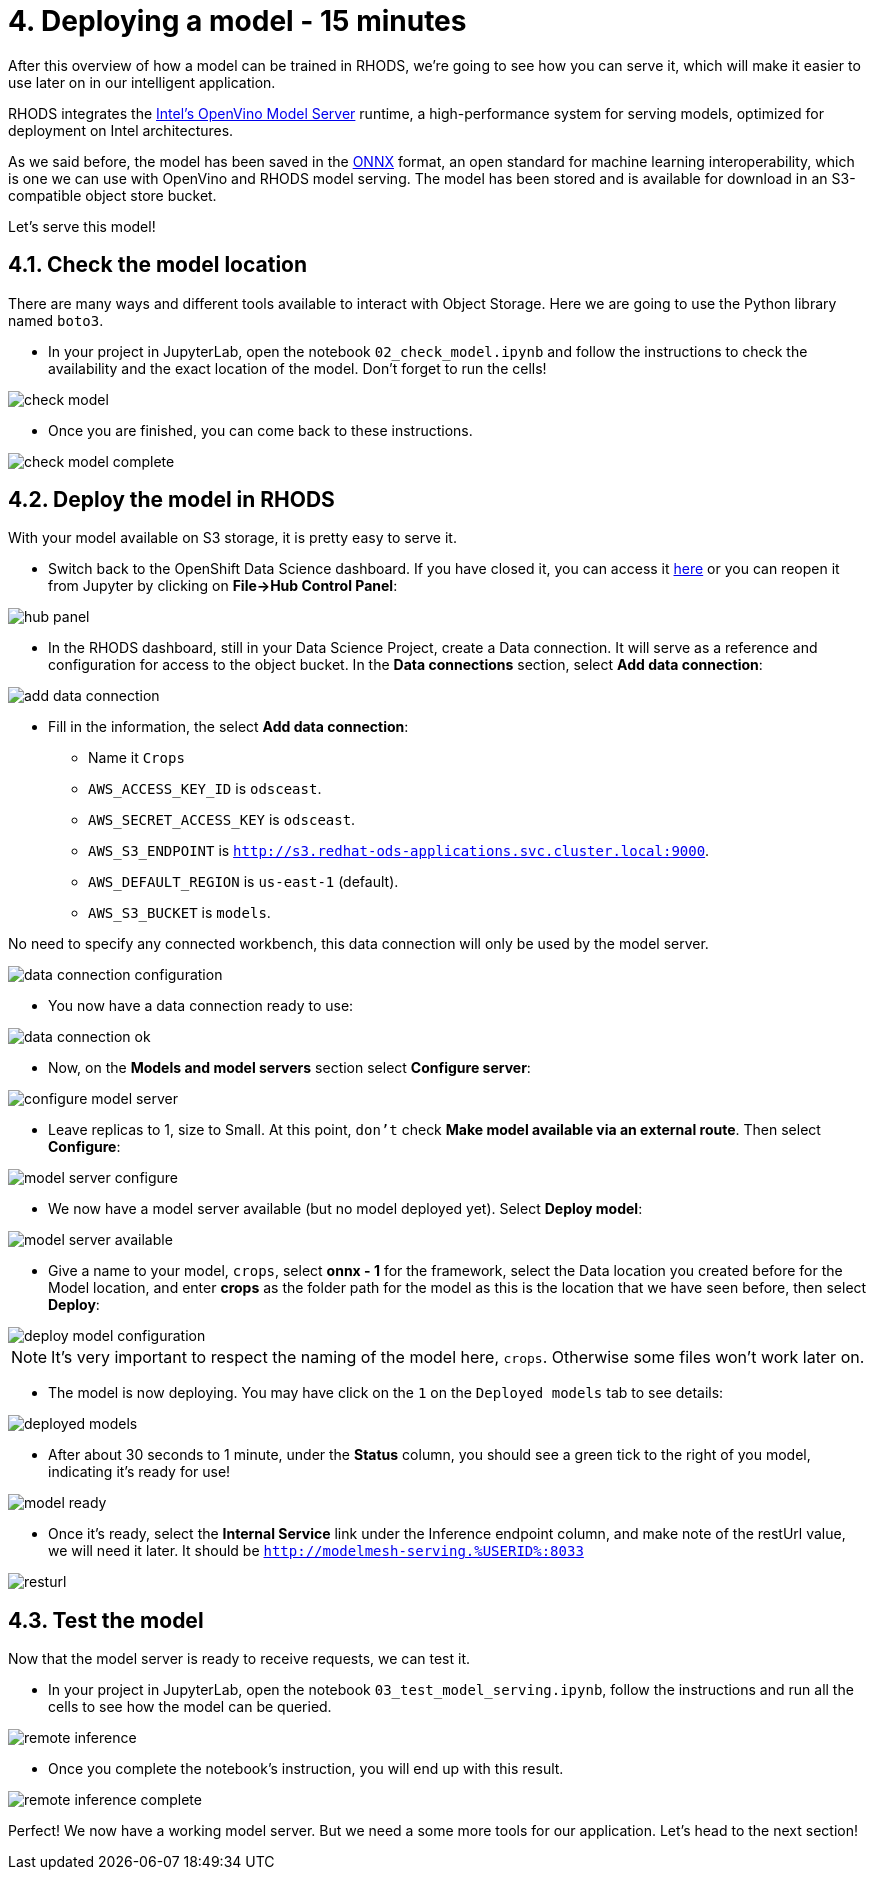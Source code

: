 = 4. Deploying a model - 15 minutes
:imagesdir: ../assets/images

After this overview of how a model can be trained in RHODS, we're going to see how you can serve it, which will make it easier to use later on in our intelligent application.

RHODS integrates the https://docs.openvino.ai/latest/ovms_what_is_openvino_model_server.html[Intel's OpenVino Model Server^] runtime, a high-performance system for serving models, optimized for deployment on Intel architectures.

As we said before, the model has been saved in the https://onnx.ai/[ONNX^] format, an open standard for machine learning interoperability, which is one we can use with OpenVino and RHODS model serving. The model has been stored and is available for download in an S3-compatible object store bucket.

Let's serve this model!

== 4.1. Check the model location

There are many ways and different tools available to interact with Object Storage. Here we are going to use the Python library named `boto3`.

* In your project in JupyterLab, open the notebook `02_check_model.ipynb` and follow the instructions to check the availability and the exact location of the model. Don't forget to run the cells!

image::check_model.png[]

* Once you are finished, you can come back to these instructions.

image::check_model_complete.png[]

== 4.2. Deploy the model in RHODS

With your model available on S3 storage, it is pretty easy to serve it.

* Switch back to the OpenShift Data Science dashboard. If you have closed it, you can access it https://rhods-dashboard-redhat-ods-applications.%SUBDOMAIN%[here^] or you can reopen it from Jupyter by clicking on **File->Hub Control Panel**:

image::hub_panel.png[]

* In the RHODS dashboard, still in your Data Science Project, create a Data connection. It will serve as a reference and configuration for access to the object bucket. In the **Data connections** section, select **Add data connection**:

image::add_data_connection.png[]

* Fill in the information, the select **Add data connection**:
    ** Name it `Crops`
    ** `AWS_ACCESS_KEY_ID` is `odsceast`.
    ** `AWS_SECRET_ACCESS_KEY` is `odsceast`.
    ** `AWS_S3_ENDPOINT` is `http://s3.redhat-ods-applications.svc.cluster.local:9000`.
    ** `AWS_DEFAULT_REGION` is `us-east-1` (default).
    ** `AWS_S3_BUCKET` is `models`.

No need to specify any connected workbench, this data connection will only be used by the model server.

image::data_connection_configuration.png[]

* You now have a data connection ready to use:

image::data_connection_ok.png[]

* Now, on the **Models and model servers** section select **Configure server**:

image::configure_model_server.png[]

* Leave replicas to 1, size to Small. At this point, `don't` check **Make model available via an external route**. Then select **Configure**:

image::model_server_configure.png[]

* We now have a model server available (but no model deployed yet). Select **Deploy model**:

image::model_server_available.png[]

* Give a name to your model, `crops`, select **onnx - 1** for the framework, select the Data location you created before for the Model location, and enter **crops** as the folder path for the model as this is the location that we have seen before, then select **Deploy**:

image::deploy_model_configuration.png[]

NOTE: It's very important to respect the naming of the model here, `crops`. Otherwise some files won't work later on.

* The model is now deploying. You may have click on the `1` on the `Deployed models` tab to see details:

image::deployed_models.png[]

* After about 30 seconds to 1 minute, under the **Status** column, you should see a green tick to the right of you model, indicating it's ready for use!

image::model_ready.png[]

* Once it's ready, select the **Internal Service** link under the Inference endpoint column, and make note of the restUrl value, we will need it later. It should be `http://modelmesh-serving.%USERID%:8033`

image::resturl.png[]

== 4.3. Test the model

Now that the model server is ready to receive requests, we can test it.

* In your project in JupyterLab, open the notebook `03_test_model_serving.ipynb`, follow the instructions and run all the cells to see how the model can be queried.

image::remote_inference.png[]

* Once you complete the notebook's instruction, you will end up with this result.

image::remote_inference_complete.png[]

Perfect! We now have a working model server. But we need a some more tools for our application. Let's head to the next section!
